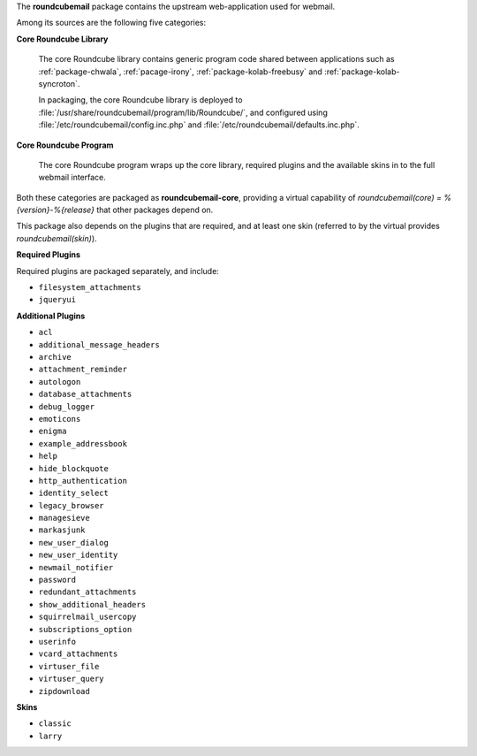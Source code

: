 The **roundcubemail** package contains the upstream web-application used
for webmail.

Among its sources are the following five categories:

**Core Roundcube Library**

    The core Roundcube library contains generic program code shared
    between applications such as :ref:`package-chwala`,
    :ref:`pacage-irony`, :ref:`package-kolab-freebusy` and
    :ref:`package-kolab-syncroton`.

    In packaging, the core Roundcube library is deployed to
    :file:`/usr/share/roundcubemail/program/lib/Roundcube/`, and
    configured using :file:`/etc/roundcubemail/config.inc.php` and
    :file:`/etc/roundcubemail/defaults.inc.php`.

**Core Roundcube Program**

    The core Roundcube program wraps up the core library, required
    plugins and the available skins in to the full webmail interface.

Both these categories are packaged as **roundcubemail-core**, providing
a virtual capability of *roundcubemail(core) = %{version}-%{release}*
that other packages depend on.

This package also depends on the plugins that are required, and at
least one skin (referred to by the virtual provides
*roundcubemail(skin)*).

**Required Plugins**

Required plugins are packaged separately, and include:

*   ``filesystem_attachments``
*   ``jqueryui``

**Additional Plugins**

*   ``acl``
*   ``additional_message_headers``
*   ``archive``
*   ``attachment_reminder``
*   ``autologon``
*   ``database_attachments``
*   ``debug_logger``
*   ``emoticons``
*   ``enigma``
*   ``example_addressbook``
*   ``help``
*   ``hide_blockquote``
*   ``http_authentication``
*   ``identity_select``
*   ``legacy_browser``
*   ``managesieve``
*   ``markasjunk``
*   ``new_user_dialog``
*   ``new_user_identity``
*   ``newmail_notifier``
*   ``password``
*   ``redundant_attachments``
*   ``show_additional_headers``
*   ``squirrelmail_usercopy``
*   ``subscriptions_option``
*   ``userinfo``
*   ``vcard_attachments``
*   ``virtuser_file``
*   ``virtuser_query``
*   ``zipdownload``

**Skins**

*   ``classic``
*   ``larry``
